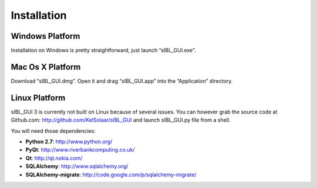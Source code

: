 _`Installation`
================

_`Windows Platform`
-------------------

Installation on Windows is pretty straightforward, just launch “sIBL_GUI.exe”.

_`Mac Os X Platform`
--------------------

Download “sIBL_GUI.dmg”. Open it and drag “sIBL_GUI.app” into the “Application” directory.

_`Linux Platform`
-----------------

sIBL_GUI 3 is currently not built on Linux because of several issues.
You can however grab the source code at Github.com: `http://github.com/KelSolaar/sIBL_GUI <http://github.com/KelSolaar/sIBL_GUI>`_ and launch sIBL_GUI.py file from a shell.

You will need those dependencies:

-  **Python 2.7**: `http://www.python.org/ <http://www.python.org/>`_
-  **PyQt**: `http://www.riverbankcomputing.co.uk/ <http://www.riverbankcomputing.co.uk/>`_
-  **Qt**: `http://qt.nokia.com/ <http://qt.nokia.com/>`_
-  **SQLAlchemy**: `http://www.sqlalchemy.org/ <http://www.sqlalchemy.org/>`_
-  **SQLAlchemy-migrate**: `http://code.google.com/p/sqlalchemy-migrate/ <http://code.google.com/p/sqlalchemy-migrate/>`_

